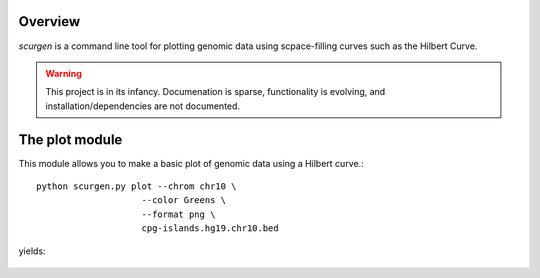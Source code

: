 Overview
--------
`scurgen` is a command line tool for plotting genomic data using scpace-filling
curves such as the Hilbert Curve.

.. WARNING::
   This project is in its infancy.  Documenation is sparse, functionality is 
   evolving, and installation/dependencies are not documented.  

   
The plot module
---------------

This module allows you to make a basic plot of genomic data using a Hilbert 
curve.::

	python scurgen.py plot --chrom chr10 \
                            --color Greens \
                            --format png \
                            cpg-islands.hg19.chr10.bed

yields:

	.. image:: https://raw.github.com/arq5x/scurgen/master/cpg-islands.hg19.chr10.bed.png
	
